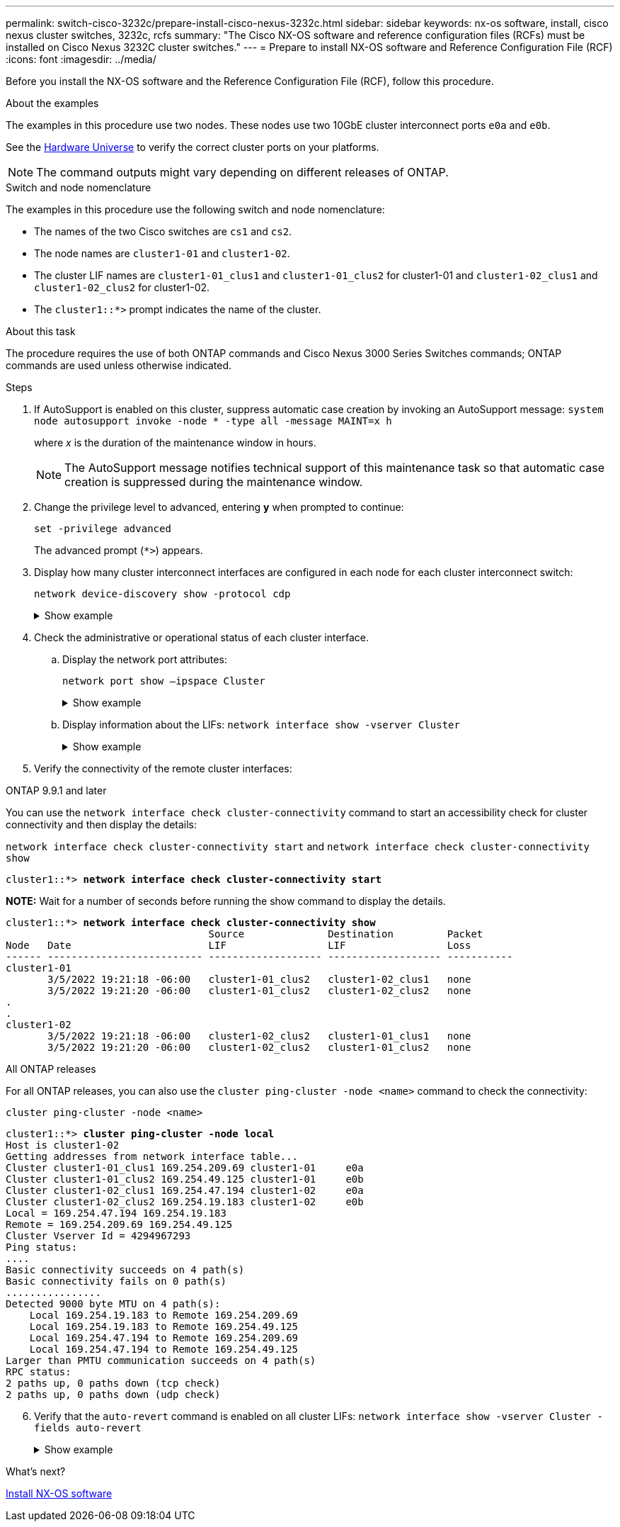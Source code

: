 ---
permalink: switch-cisco-3232c/prepare-install-cisco-nexus-3232c.html
sidebar: sidebar
keywords: nx-os software, install, cisco nexus cluster switches, 3232c, rcfs
summary: "The Cisco NX-OS software and reference configuration files (RCFs) must be installed on Cisco Nexus 3232C cluster switches."
---
= Prepare to install NX-OS software and Reference Configuration File (RCF)
:icons: font
:imagesdir: ../media/

[.lead]
Before you install the NX-OS software and the Reference Configuration File (RCF), follow this procedure.

.About the examples

The examples in this procedure use two nodes. These nodes use two 10GbE cluster interconnect ports `e0a` and `e0b`.

See the link:https://hwu.netapp.com/SWITCH/INDEX[Hardware Universe^] to verify the correct cluster ports on your platforms.

[NOTE]
====
The command outputs might vary depending on different releases of ONTAP.
====

.Switch and node nomenclature

The examples in this procedure use the following switch and node nomenclature:

* The names of the two Cisco switches are `cs1` and `cs2`.
* The node names are `cluster1-01` and `cluster1-02`.
* The cluster LIF names are `cluster1-01_clus1` and `cluster1-01_clus2` for cluster1-01 and `cluster1-02_clus1` and `cluster1-02_clus2` for cluster1-02.
* The `cluster1::*>` prompt indicates the name of the cluster.

.About this task
The procedure requires the use of both ONTAP commands and Cisco Nexus 3000 Series Switches commands; ONTAP commands are used unless otherwise indicated.

.Steps

. If AutoSupport is enabled on this cluster, suppress automatic case creation by invoking an AutoSupport message:
`system node autosupport invoke -node * -type all -message MAINT=x h`
+
where _x_ is the duration of the maintenance window in hours.
+
[NOTE]
====
The AutoSupport message notifies technical support of this maintenance task so that automatic case creation is suppressed during the maintenance window.
====

. Change the privilege level to advanced, entering *y* when prompted to continue:
+
`set -privilege advanced`
+
The advanced prompt (`*>`) appears.

. Display how many cluster interconnect interfaces are configured in each node for each cluster interconnect switch:
+
`network device-discovery show -protocol cdp`
+
.Show example
[%collapsible]
====

[subs=+quotes]
----
cluster1::*> *network device-discovery show -protocol cdp*

Node/       Local  Discovered
Protocol    Port   Device (LLDP: ChassisID)  Interface         Platform
----------- ------ ------------------------- ----------------- --------
cluster1-02/cdp
            e0a    cs1                       Eth1/2            N3K-C3232C
            e0b    cs2                       Eth1/2            N3K-C3232C
cluster1-01/cdp
            e0a    cs1                       Eth1/1            N3K-C3232C
            e0b    cs2                       Eth1/1            N3K-C3232C

4 entries were displayed.
----
====

. Check the administrative or operational status of each cluster interface.

 .. Display the network port attributes:
+
`network port show –ipspace Cluster`
+
.Show example
[%collapsible]
====

[subs=+quotes]
----
cluster1::*> *network port show -ipspace Cluster*

Node: cluster1-02
                                                  Speed(Mbps) Health
Port      IPspace      Broadcast Domain Link MTU  Admin/Oper  Status
--------- ------------ ---------------- ---- ---- ----------- ------
e0a       Cluster      Cluster          up   9000  auto/10000 healthy
e0b       Cluster      Cluster          up   9000  auto/10000 healthy

Node: cluster1-01
                                                  Speed(Mbps) Health
Port      IPspace      Broadcast Domain Link MTU  Admin/Oper  Status
--------- ------------ ---------------- ---- ---- ----------- ------
e0a       Cluster      Cluster          up   9000  auto/10000 healthy
e0b       Cluster      Cluster          up   9000  auto/10000 healthy

4 entries were displayed.
----
====

 .. Display information about the LIFs:
`network interface show -vserver Cluster`
+
.Show example
[%collapsible]
====

[subs=+quotes]
----
cluster1::*> *network interface show -vserver Cluster*

            Logical            Status     Network            Current       Current Is
Vserver     Interface          Admin/Oper Address/Mask       Node          Port    Home
----------- ------------------ ---------- ------------------ ------------- ------- ----
Cluster
            cluster1-01_clus1  up/up      169.254.209.69/16  cluster1-01   e0a     true
            cluster1-01_clus2  up/up      169.254.49.125/16  cluster1-01   e0b     true
            cluster1-02_clus1  up/up      169.254.47.194/16  cluster1-02   e0a     true
            cluster1-02_clus2  up/up      169.254.19.183/16  cluster1-02   e0b     true

4 entries were displayed.
----
====

. Verify the connectivity of the remote cluster interfaces: 
+
// start of tabbed content

[role="tabbed-block"]

====

.ONTAP 9.9.1 and later

--
You can use the `network interface check cluster-connectivity` command to start an accessibility check for cluster connectivity and then display the details: 

`network interface check cluster-connectivity start` and `network interface check cluster-connectivity show`

[subs=+quotes]
----
cluster1::*> *network interface check cluster-connectivity start*
----

*NOTE:* Wait for a number of seconds before running the show command to display the details.


[subs=+quotes]
----
cluster1::*> *network interface check cluster-connectivity show*
                                  Source              Destination         Packet
Node   Date                       LIF                 LIF                 Loss
------ -------------------------- ------------------- ------------------- -----------
cluster1-01
       3/5/2022 19:21:18 -06:00   cluster1-01_clus2   cluster1-02_clus1   none
       3/5/2022 19:21:20 -06:00   cluster1-01_clus2   cluster1-02_clus2   none
.
.
cluster1-02
       3/5/2022 19:21:18 -06:00   cluster1-02_clus2   cluster1-01_clus1   none
       3/5/2022 19:21:20 -06:00   cluster1-02_clus2   cluster1-01_clus2   none
----
--

.All ONTAP releases
--
For all ONTAP releases, you can also use the `cluster ping-cluster -node <name>` command to check the connectivity:

`cluster ping-cluster -node <name>`


[subs=+quotes]
----
cluster1::*> *cluster ping-cluster -node local*
Host is cluster1-02
Getting addresses from network interface table...
Cluster cluster1-01_clus1 169.254.209.69 cluster1-01     e0a
Cluster cluster1-01_clus2 169.254.49.125 cluster1-01     e0b
Cluster cluster1-02_clus1 169.254.47.194 cluster1-02     e0a
Cluster cluster1-02_clus2 169.254.19.183 cluster1-02     e0b
Local = 169.254.47.194 169.254.19.183
Remote = 169.254.209.69 169.254.49.125
Cluster Vserver Id = 4294967293
Ping status:
....
Basic connectivity succeeds on 4 path(s)
Basic connectivity fails on 0 path(s)
................
Detected 9000 byte MTU on 4 path(s):
    Local 169.254.19.183 to Remote 169.254.209.69
    Local 169.254.19.183 to Remote 169.254.49.125
    Local 169.254.47.194 to Remote 169.254.209.69
    Local 169.254.47.194 to Remote 169.254.49.125
Larger than PMTU communication succeeds on 4 path(s)
RPC status:
2 paths up, 0 paths down (tcp check)
2 paths up, 0 paths down (udp check)
----
--
====

// end of tabbed content

[start=6]

. [[step6]]Verify that the `auto-revert` command is enabled on all cluster LIFs:
`network interface show -vserver Cluster -fields auto-revert`
+
.Show example
[%collapsible]
====

[subs=+quotes]
----
cluster1::*> *network interface show -vserver Cluster -fields auto-revert*

          Logical
Vserver   Interface           Auto-revert
--------- ------------------- ------------
Cluster
          cluster1-01_clus1   true
          cluster1-01_clus2   true
          cluster1-02_clus1   true
          cluster1-02_clus2   true
4 entries were displayed.
----
====

.What's next?

link:install-nxos-software-3232c.html[Install NX-OS software]

// Format fixes as part of AFFFASDOC-98, 20203-SEPT-19
// Updated as part of AFFFASDOC-216, 217, 2024-JUL-30
// Updates for GH issue#212, 20204-OCT-15